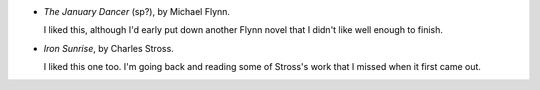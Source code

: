 .. title: Recent Reading: Michael Flynn and Charles Stross
.. slug: michael-flynn-and-charles-stross
.. date: 2009-12-31 00:00:00 UTC-05:00
.. tags: recent reading,science fiction
.. category: books/read/2009/12
.. link: 
.. description: 
.. type: text


* `The January Dancer` (sp?), by Michael Flynn.

  I liked this, although I'd early put down another Flynn novel that I
  didn't like well enough to finish.

* `Iron Sunrise`, by Charles Stross.

  I liked this one too.  I'm going back and reading some of Stross's
  work that I missed when it first came out.
